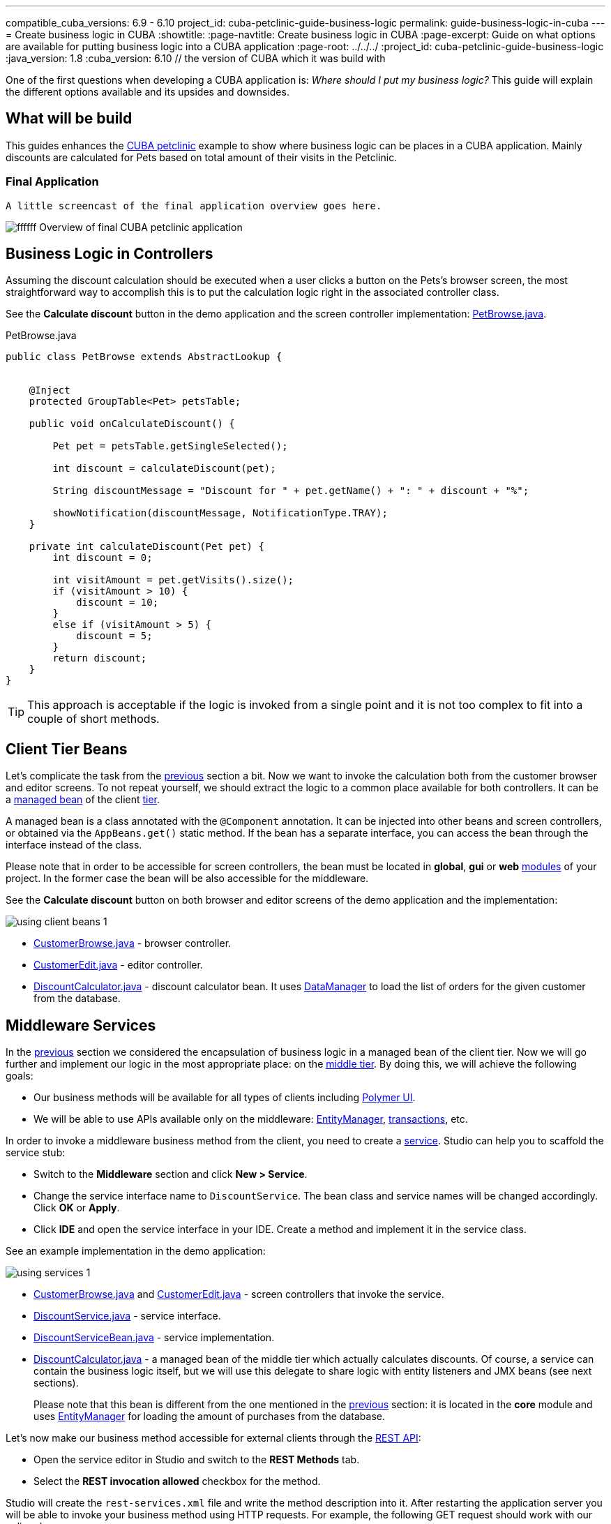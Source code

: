 ---
compatible_cuba_versions: 6.9 - 6.10
project_id: cuba-petclinic-guide-business-logic
permalink: guide-business-logic-in-cuba
---
= Create business logic in CUBA
:showtitle:
:page-navtitle: Create business logic in CUBA
:page-excerpt: Guide on what options are available for putting business logic into a CUBA application
:page-root: ../../../
:project_id: cuba-petclinic-guide-business-logic
:java_version: 1.8
:cuba_version: 6.10 // the version of CUBA which it was build with

:proj_business_logic: https://github.com/cuba-platform/sample-business-logic



One of the first questions when developing a CUBA application is: _Where should I put my business logic?_ This guide will explain the different options available and its upsides and downsides.

== What will be build

This guides enhances the https://github.com/cuba-platform/cuba-petclinic[CUBA petclinic] example to show where business logic can be places in a CUBA application. Mainly discounts are calculated for Pets based on total amount of their visits in the Petclinic.


=== Final Application

 A little screencast of the final application overview goes here.

image:https://dummyimage.com/600x400/00b5ec/ffffff.png&text=CUBA Petclinic Overview[] Overview of final CUBA petclinic application



== Business Logic in Controllers

Assuming the discount calculation should be executed when a user clicks a button on the Pets's browser screen, the most straightforward way to accomplish this is to put the calculation logic right in the associated controller class.

See the *Calculate discount* button in the demo application and the screen controller implementation: https://github.com/cuba-guides/cuba-petclinic-business-logic/blob/master/modules/web/src/com/cubaplatform/petclinic/web/pet/pet/PetBrowse.java#L15[PetBrowse.java].

.PetBrowse.java
[source,java]
----

public class PetBrowse extends AbstractLookup {


    @Inject
    protected GroupTable<Pet> petsTable;

    public void onCalculateDiscount() {

        Pet pet = petsTable.getSingleSelected();

        int discount = calculateDiscount(pet);

        String discountMessage = "Discount for " + pet.getName() + ": " + discount + "%";

        showNotification(discountMessage, NotificationType.TRAY);
    }

    private int calculateDiscount(Pet pet) {
        int discount = 0;

        int visitAmount = pet.getVisits().size();
        if (visitAmount > 10) {
            discount = 10;
        }
        else if (visitAmount > 5) {
            discount = 5;
        }
        return discount;
    }
}
----

TIP: This approach is acceptable if the logic is invoked from a single point and it is not too complex to fit into a couple of short methods.




== Client Tier Beans


Let's complicate the task from the <<logic_in_controllers_recipe,previous>> section a bit. Now we want to invoke the calculation both from the customer browser and editor screens. To not repeat yourself, we should extract the logic to a common place available for both controllers. It can be a <<managed_beans,managed bean>> of the client <<app_tiers,tier>>.

A managed bean is a class annotated with the `@Component` annotation. It can be injected into other beans and screen controllers, or obtained via the `AppBeans.get()` static method. If the bean has a separate interface, you can access the bean through the interface instead of the class.

Please note that in order to be accessible for screen controllers, the bean must be located in *global*, *gui* or *web* <<app_modules,modules>> of your project. In the former case the bean will be also accessible for the middleware.

See the *Calculate discount* button on both browser and editor screens of the demo application and the implementation:

image::/images/business_logic_receipts/using_client_beans_1.png[align="center"]

* {proj_business_logic}/blob/master/modules/web/src/com/company/sample/web/ex2/customer/CustomerBrowse.java[CustomerBrowse.java] - browser controller.

* {proj_business_logic}/blob/master/modules/web/src/com/company/sample/web/ex2/customer/CustomerEdit.java[CustomerEdit.java] - editor controller.

* {proj_business_logic}/blob/master/modules/web/src/com/company/sample/web/ex2/DiscountCalculator.java[DiscountCalculator.java] - discount calculator bean. It uses <<dataManager,DataManager>> to load the list of orders for the given customer from the database.



== Middleware Services


In the <<using_client_beans_recipe,previous>> section we considered the encapsulation of business logic in a managed bean of the client tier. Now we will go further and implement our logic in the most appropriate place: on the <<middleware,middle tier>>. By doing this, we will achieve the following goals:

* Our business methods will be available for all types of clients including <<polymer_ui,Polymer UI>>.

* We will be able to use APIs available only on the middleware: <<entityManager,EntityManager>>, <<transactions,transactions>>, etc.

In order to invoke a middleware business method from the client, you need to create a <<services,service>>. Studio can help you to scaffold the service stub:

* Switch to the *Middleware* section and click *New > Service*.

* Change the service interface name to `DiscountService`. The bean class and service names will be changed accordingly. Click *OK* or *Apply*.

* Click *IDE* and open the service interface in your IDE. Create a method and implement it in the service class.

See an example implementation in the demo application:

image::/images/business_logic_receipts/using_services_1.png[align="center"]

 * {proj_business_logic}/blob/master/modules/web/src/com/company/sample/web/ex3/customer/CustomerBrowse.java[CustomerBrowse.java] and {proj_business_logic}/blob/master/modules/web/src/com/company/sample/web/ex3/customer/CustomerEdit.java[CustomerEdit.java] - screen controllers that invoke the service.

 * {proj_business_logic}/blob/master/modules/global/src/com/company/sample/service/DiscountService.java[DiscountService.java] - service interface.

 * {proj_business_logic}/blob/master/modules/core/src/com/company/sample/service/DiscountServiceBean.java[DiscountServiceBean.java] - service implementation.

 * {proj_business_logic}/blob/master/modules/core/src/com/company/sample/core/DiscountCalculator.java[DiscountCalculator.java] - a managed bean of the middle tier which actually calculates discounts. Of course, a service can contain the business logic itself, but we will use this delegate to share logic with entity listeners and JMX beans (see next sections).
+
Please note that this bean is different from the one mentioned in the <<using_client_beans_recipe,previous>> section: it is located in the *core* module and uses <<entityManager,EntityManager>> for loading the amount of purchases from the database.

Let's now make our business method accessible for external clients through the <<rest_api_v2,REST API>>:

* Open the service editor in Studio and switch to the *REST Methods* tab.

* Select the *REST invocation allowed* checkbox for the method.

Studio will create the `rest-services.xml` file and write the method description into it. After restarting the application server you will be able to invoke your business method using HTTP requests. For example, the following GET request should work with our online demo server:

`\https://demo1.cuba-platform.com/business-logic/rest/v2/services/sample_DiscountService/calculateDiscount?customerId=1797f54d-5bec-87a6-4330-d958955743a2`

Please note that the demo application allows <<rest_api_v2_anonymous,anonymous access>>. In the most real-world usage scenarios you need to authenticate prior to executing REST requests.



== Entity Listeners

<<entity_listeners,Entity listeners>> allow you to execute your business logic each time an entity is added, updated or removed from the database. For example, we could recalculate the discount for a customer each time an order for this customer is changed.

An entity listener stub can be easily created using Studio:

* Switch to the *Middleware* section and click *New > Entity listener*.

* Change the class name to `OrderEntityListener` and select checkboxes for `BeforeInsertEntityListener`, `BeforeUpdateEntityListener` and `BeforeDeleteEntityListener` interfaces.

* Select `Order` entity in the *Entity type* field.

* Click *OK* or *Apply* and open the listener class in your IDE.

See an example implementation in the demo application:

image::/images/business_logic_receipts/using_entity_listeners_1.png[align="center"]

* {proj_business_logic}/blob/master/modules/core/src/com/company/sample/listener/OrderEntityListener.java[OrderEntityListener.java] - the entity listener.

* {proj_business_logic}/blob/master/modules/core/src/com/company/sample/core/DiscountCalculator.java[DiscountCalculator.java] - a managed bean of the middle tier which actually calculates discounts. An entity listener can contain the business logic itself, but we will use this delegate to share logic with services and JMX beans.

If you open the *Logic in Entity Listeners* screen of the demo application, you will see two tables: orders and customers. Create, edit or remove an order, then refresh the customers table, and you will see that the discount of the corresponding customer is changed.

== JMX Beans


With <<jmx_beans,JMX beans>> you can expose some administrative functionality of your application without creating a user interface for it. The functionality becomes available via the built-in JMX console and via external JMX tools like `jconsole`.

In our example with discounts, a user having access to JMX console is able to recalculate discounts for all customers and for a customer with a given id.

Studio cannot help you with scaffolding JMX beans at the moment, so all classes and configuration entries have to be created manually in the IDE.

See an example implementation in the demo application:

image::/images/business_logic_receipts/using_jmx_beans_1.png[align="center"]

* {proj_business_logic}/blob/master/modules/core/src/com/company/sample/core/jmx/DiscountsMBean.java[DiscountsMBean.java] - JMX bean interface.

* {proj_business_logic}/blob/master/modules/core/src/com/company/sample/core/jmx/Discounts.java[Discounts.java] - JMX bean implementation.

* {proj_business_logic}/blob/master/modules/core/src/com/company/sample/core/DiscountCalculator.java[DiscountCalculator.java] - a managed bean of the middle tier which is invoked by the JMX bean. A JMX bean can contain the business logic itself, but we will use this delegate to share logic with services and entity listeners.

* {proj_business_logic}/blob/master/modules/core/src/com/company/sample/spring.xml[spring.xml] - registers the JMX bean.



== Running Code on Startup

Sometimes you need to run some code on the application startup, at the moment when all application functionality is already initialized and ready to work. For this, you can use <<app_lifecycle_events,application lifecycle event listeners>>.


In this section we demonstrate how to dynamically register an <<entity_listeners,entity listener>> on application startup. Consider the following task: a project has an `Employee` entity that is linked one-to-one to the platform's `User` entity.

image::/images/business_logic_receipts/app_start_recipe_1.png[align="center"]

If the `name` attribute of the `User` entity is changed, for example, through a standard user management screen, the `name` attribute of the related `Employee` should change as well. This is a common task for "denormalized" data, which is typically solved using entity listeners. Our case is more complicated, since we need to track changes of the platform's `User` entity, and thus we cannot add an entity listener using the <<listeners_annotation,@Listeners>> annotation. So we will add a listener dynamically using the `EntityListenerManager` bean on application start.

* {proj_business_logic}/blob/master/modules/core/src/com/company/sample/core/AppLifecycle.java[AppLifecycle.java] - a middleware bean listening to the `AppContextInitializedEvent` events.

* {proj_business_logic}/blob/master/modules/core/src/com/company/sample/listener/UserEntityListener.java[UserEntityListener.java] - an entity listener for the `User` entity.

As a result, the `initEntityListeners()` method of the `AppLifecycle` class will be invoked on the middleware <<app_tiers,block>> startup. This method registers the `sample_UserEntityListener` bean as an entity listener for the `User` entity.

The `onBeforeUpdate()` method of the `UserEntityListener` class will be invoked every time before the changes in the `User` instances are saved to the database. The method checks if the `name` attribute exists among the updated attributes. If yes, a related `Employee` instance is loaded and its `name` is updated with the new value.



== Summary

There are several options when it comes to where to put the business logic in a CUBA application. A controller can be a good and easy start, although it has some downsides when it comes to sharing code. A client bean solves this problem to some degree. Middleware services allow for sharing business logic across different clients (e.g. Polymer Client) and is the most appropriate way of putting business logic.

The decision where to put the business logic for a given case should be done on a case to case basis.


